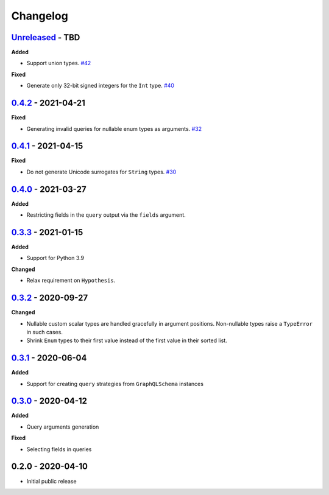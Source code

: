 Changelog
=========

`Unreleased`_ - TBD
-------------------

**Added**

- Support union types. `#42`_

**Fixed**

- Generate only 32-bit signed integers for the ``Int`` type. `#40`_

`0.4.2`_ - 2021-04-21
---------------------

**Fixed**

- Generating invalid queries for nullable enum types as arguments. `#32`_

`0.4.1`_ - 2021-04-15
---------------------

**Fixed**

- Do not generate Unicode surrogates for ``String`` types. `#30`_

`0.4.0`_ - 2021-03-27
---------------------

**Added**

- Restricting fields in the ``query`` output via the ``fields`` argument.

`0.3.3`_ - 2021-01-15
---------------------

**Added**

- Support for Python 3.9

**Changed**

- Relax requirement on ``Hypothesis``.

`0.3.2`_ - 2020-09-27
---------------------

**Changed**

- Nullable custom scalar types are handled gracefully in argument positions.
  Non-nullable types raise a ``TypeError`` in such cases.
- Shrink ``Enum`` types to their first value instead of the first value in their sorted list.


`0.3.1`_ - 2020-06-04
---------------------

**Added**

- Support for creating ``query`` strategies from ``GraphQLSchema`` instances

`0.3.0`_ - 2020-04-12
---------------------

**Added**

- Query arguments generation

**Fixed**

- Selecting fields in queries

0.2.0 - 2020-04-10
------------------

- Initial public release

.. _Unreleased: https://github.com/stranger6667/hypothesis-graphql/compare/v0.4.2...HEAD
.. _0.4.2: https://github.com/stranger6667/hypothesis-graphql/compare/v0.4.1...v0.4.2
.. _0.4.1: https://github.com/stranger6667/hypothesis-graphql/compare/v0.4.0...v0.4.1
.. _0.4.0: https://github.com/stranger6667/hypothesis-graphql/compare/v0.3.3...v0.4.0
.. _0.3.3: https://github.com/stranger6667/hypothesis-graphql/compare/v0.3.2...v0.3.3
.. _0.3.2: https://github.com/stranger6667/hypothesis-graphql/compare/v0.3.1...v0.3.2
.. _0.3.1: https://github.com/stranger6667/hypothesis-graphql/compare/v0.3.0...v0.3.1
.. _0.3.0: https://github.com/stranger6667/hypothesis-graphql/compare/v0.2.0...v0.3.0

.. _#42: https://github.com/Stranger6667/hypothesis-graphql/42
.. _#40: https://github.com/Stranger6667/hypothesis-graphql/40
.. _#32: https://github.com/Stranger6667/hypothesis-graphql/32
.. _#30: https://github.com/Stranger6667/hypothesis-graphql/30
